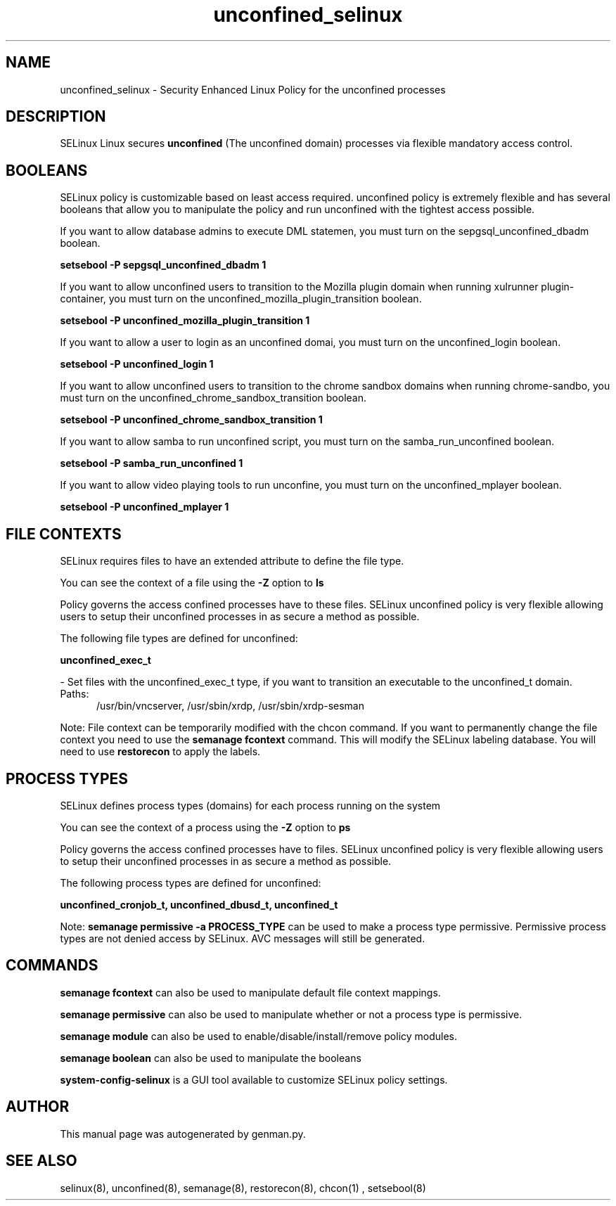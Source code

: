 .TH  "unconfined_selinux"  "8"  "unconfined" "dwalsh@redhat.com" "unconfined SELinux Policy documentation"
.SH "NAME"
unconfined_selinux \- Security Enhanced Linux Policy for the unconfined processes
.SH "DESCRIPTION"


SELinux Linux secures
.B unconfined
(The unconfined domain)
processes via flexible mandatory access
control.  



.SH BOOLEANS
SELinux policy is customizable based on least access required.  unconfined policy is extremely flexible and has several booleans that allow you to manipulate the policy and run unconfined with the tightest access possible.


.PP
If you want to allow database admins to execute DML statemen, you must turn on the sepgsql_unconfined_dbadm boolean.

.EX
.B setsebool -P sepgsql_unconfined_dbadm 1
.EE

.PP
If you want to allow unconfined users to transition to the Mozilla plugin domain when running xulrunner plugin-container, you must turn on the unconfined_mozilla_plugin_transition boolean.

.EX
.B setsebool -P unconfined_mozilla_plugin_transition 1
.EE

.PP
If you want to allow a user to login as an unconfined domai, you must turn on the unconfined_login boolean.

.EX
.B setsebool -P unconfined_login 1
.EE

.PP
If you want to allow unconfined users to transition to the chrome sandbox domains when running chrome-sandbo, you must turn on the unconfined_chrome_sandbox_transition boolean.

.EX
.B setsebool -P unconfined_chrome_sandbox_transition 1
.EE

.PP
If you want to allow samba to run unconfined script, you must turn on the samba_run_unconfined boolean.

.EX
.B setsebool -P samba_run_unconfined 1
.EE

.PP
If you want to allow video playing tools to run unconfine, you must turn on the unconfined_mplayer boolean.

.EX
.B setsebool -P unconfined_mplayer 1
.EE

.SH FILE CONTEXTS
SELinux requires files to have an extended attribute to define the file type. 
.PP
You can see the context of a file using the \fB\-Z\fP option to \fBls\bP
.PP
Policy governs the access confined processes have to these files. 
SELinux unconfined policy is very flexible allowing users to setup their unconfined processes in as secure a method as possible.
.PP 
The following file types are defined for unconfined:


.EX
.PP
.B unconfined_exec_t 
.EE

- Set files with the unconfined_exec_t type, if you want to transition an executable to the unconfined_t domain.

.br
.TP 5
Paths: 
/usr/bin/vncserver, /usr/sbin/xrdp, /usr/sbin/xrdp-sesman

.PP
Note: File context can be temporarily modified with the chcon command.  If you want to permanently change the file context you need to use the
.B semanage fcontext 
command.  This will modify the SELinux labeling database.  You will need to use
.B restorecon
to apply the labels.

.SH PROCESS TYPES
SELinux defines process types (domains) for each process running on the system
.PP
You can see the context of a process using the \fB\-Z\fP option to \fBps\bP
.PP
Policy governs the access confined processes have to files. 
SELinux unconfined policy is very flexible allowing users to setup their unconfined processes in as secure a method as possible.
.PP 
The following process types are defined for unconfined:

.EX
.B unconfined_cronjob_t, unconfined_dbusd_t, unconfined_t 
.EE
.PP
Note: 
.B semanage permissive -a PROCESS_TYPE 
can be used to make a process type permissive. Permissive process types are not denied access by SELinux. AVC messages will still be generated.

.SH "COMMANDS"
.B semanage fcontext
can also be used to manipulate default file context mappings.
.PP
.B semanage permissive
can also be used to manipulate whether or not a process type is permissive.
.PP
.B semanage module
can also be used to enable/disable/install/remove policy modules.

.B semanage boolean
can also be used to manipulate the booleans

.PP
.B system-config-selinux 
is a GUI tool available to customize SELinux policy settings.

.SH AUTHOR	
This manual page was autogenerated by genman.py.

.SH "SEE ALSO"
selinux(8), unconfined(8), semanage(8), restorecon(8), chcon(1)
, setsebool(8)